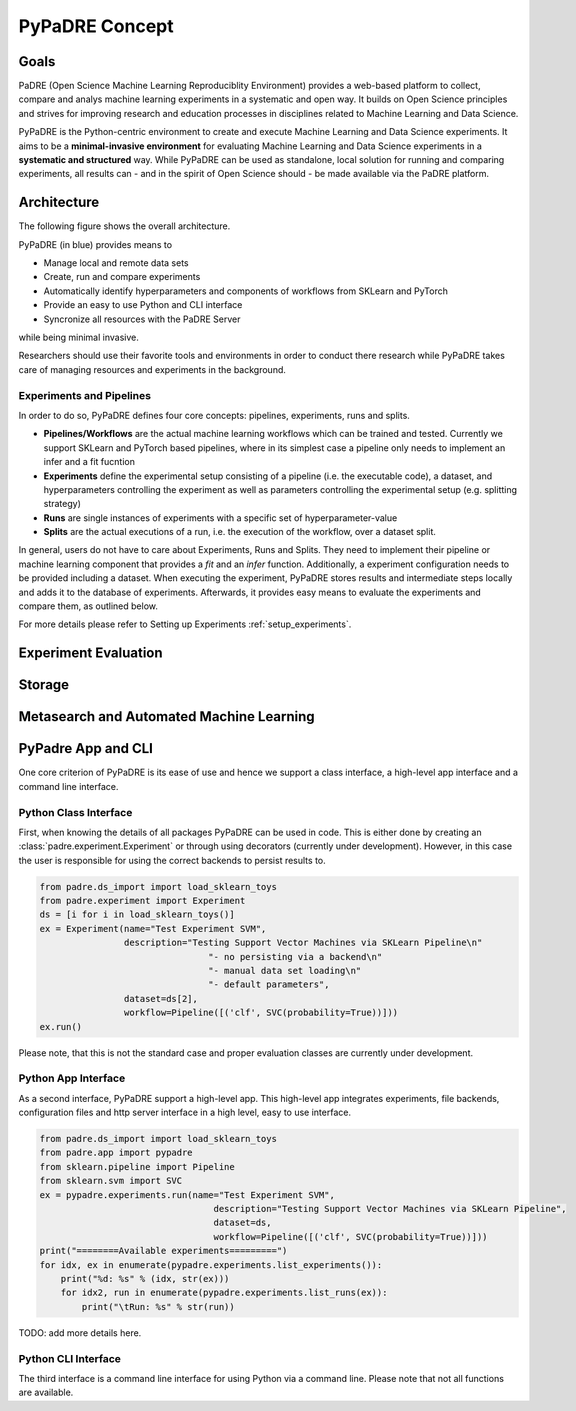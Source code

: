 ===============
PyPaDRE Concept
===============

Goals
-----

PaDRE (Open Science Machine Learning Reproduciblity Environment) provides a web-based platform to
collect, compare and analys machine learning experiments in a systematic and open way. It builds on
Open Science principles and strives for improving research and education processes in disciplines
related to Machine Learning and Data Science.

PyPaDRE is the Python-centric environment to create and execute Machine Learning and Data Science experiments.
It aims to be a **minimal-invasive environment** for evaluating Machine Learning and Data Science experiments in a
**systematic and structured** way.
While PyPaDRE can be used as standalone, local solution for running and comparing experiments, all results can - and in the spirit of Open Science should - be made available via the PaDRE platform.

Architecture
------------

The following figure shows the overall architecture.

.. image:: images/current-architecture.png

PyPaDRE (in blue) provides means to

- Manage local and remote data sets
- Create, run and compare experiments
- Automatically identify hyperparameters and components of workflows from SKLearn and PyTorch
- Provide an easy to use Python and CLI interface
- Syncronize all resources with the PaDRE Server

while being minimal invasive.

Researchers should use their favorite tools and environments in order to conduct there research while PyPaDRE takes
care of managing resources and experiments in the background.

Experiments and Pipelines
*************************

In order to do so, PyPaDRE defines four core concepts: pipelines, experiments, runs and splits.

- **Pipelines/Workflows** are the actual machine learning workflows which can be trained and tested. Currently we support SKLearn and PyTorch based pipelines, where in its simplest case a pipeline only needs to implement an infer and a fit fucntion
- **Experiments** define the experimental setup consisting of a pipeline (i.e. the executable code), a dataset, and hyperparameters controlling the experiment as well as parameters controlling the experimental setup (e.g. splitting strategy)
- **Runs** are single instances of experiments with a specific set of hyperparameter-value
- **Splits** are the actual executions of a run, i.e. the execution of the workflow, over a dataset split.

In general, users do not have to care about Experiments, Runs and Splits.
They need to implement their pipeline or machine learning component that provides a `fit` and an `infer` function.
Additionally, a experiment configuration needs to be provided including a dataset.
When executing the experiment, PyPaDRE stores results and intermediate steps locally and adds it to the database of experiments.
Afterwards, it provides easy means to evaluate the experiments and compare them, as outlined below.

For more details please refer to Setting up Experiments :ref:`setup_experiments`.

Experiment Evaluation
---------------------



Storage
-------


Metasearch and Automated Machine Learning
-----------------------------------------

PyPadre App and CLI
-------------------

One core criterion of PyPaDRE is its ease of use and hence we support a class interface,
a high-level app interface and a command line interface.

Python Class Interface
**********************

First, when knowing the details of all packages PyPaDRE can be used in code.
This is either done by creating an :class:`padre.experiment.Experiment` or
through using decorators (currently under development). However, in this case
the user is responsible for using the correct backends to persist results to.

.. code-block:: python

    from padre.ds_import import load_sklearn_toys
    from padre.experiment import Experiment
    ds = [i for i in load_sklearn_toys()]
    ex = Experiment(name="Test Experiment SVM",
                    description="Testing Support Vector Machines via SKLearn Pipeline\n"
                                    "- no persisting via a backend\n"
                                    "- manual data set loading\n"
                                    "- default parameters",
                    dataset=ds[2],
                    workflow=Pipeline([('clf', SVC(probability=True))]))
    ex.run()

Please note, that this is not the standard case and proper evaluation classes are currently under development.

Python App Interface
********************

As a second interface, PyPaDRE support a high-level app. This high-level app integrates experiments, file backends, configuration
files and http server interface in a high level, easy to use interface.

.. code-block:: python

    from padre.ds_import import load_sklearn_toys
    from padre.app import pypadre
    from sklearn.pipeline import Pipeline
    from sklearn.svm import SVC
    ex = pypadre.experiments.run(name="Test Experiment SVM",
                                     description="Testing Support Vector Machines via SKLearn Pipeline",
                                     dataset=ds,
                                     workflow=Pipeline([('clf', SVC(probability=True))]))
    print("========Available experiments=========")
    for idx, ex in enumerate(pypadre.experiments.list_experiments()):
        print("%d: %s" % (idx, str(ex)))
        for idx2, run in enumerate(pypadre.experiments.list_runs(ex)):
            print("\tRun: %s" % str(run))


TODO: add more details here.

Python CLI Interface
********************

The third interface is a command line interface for using Python via a command line. Please note that not all
functions are available.